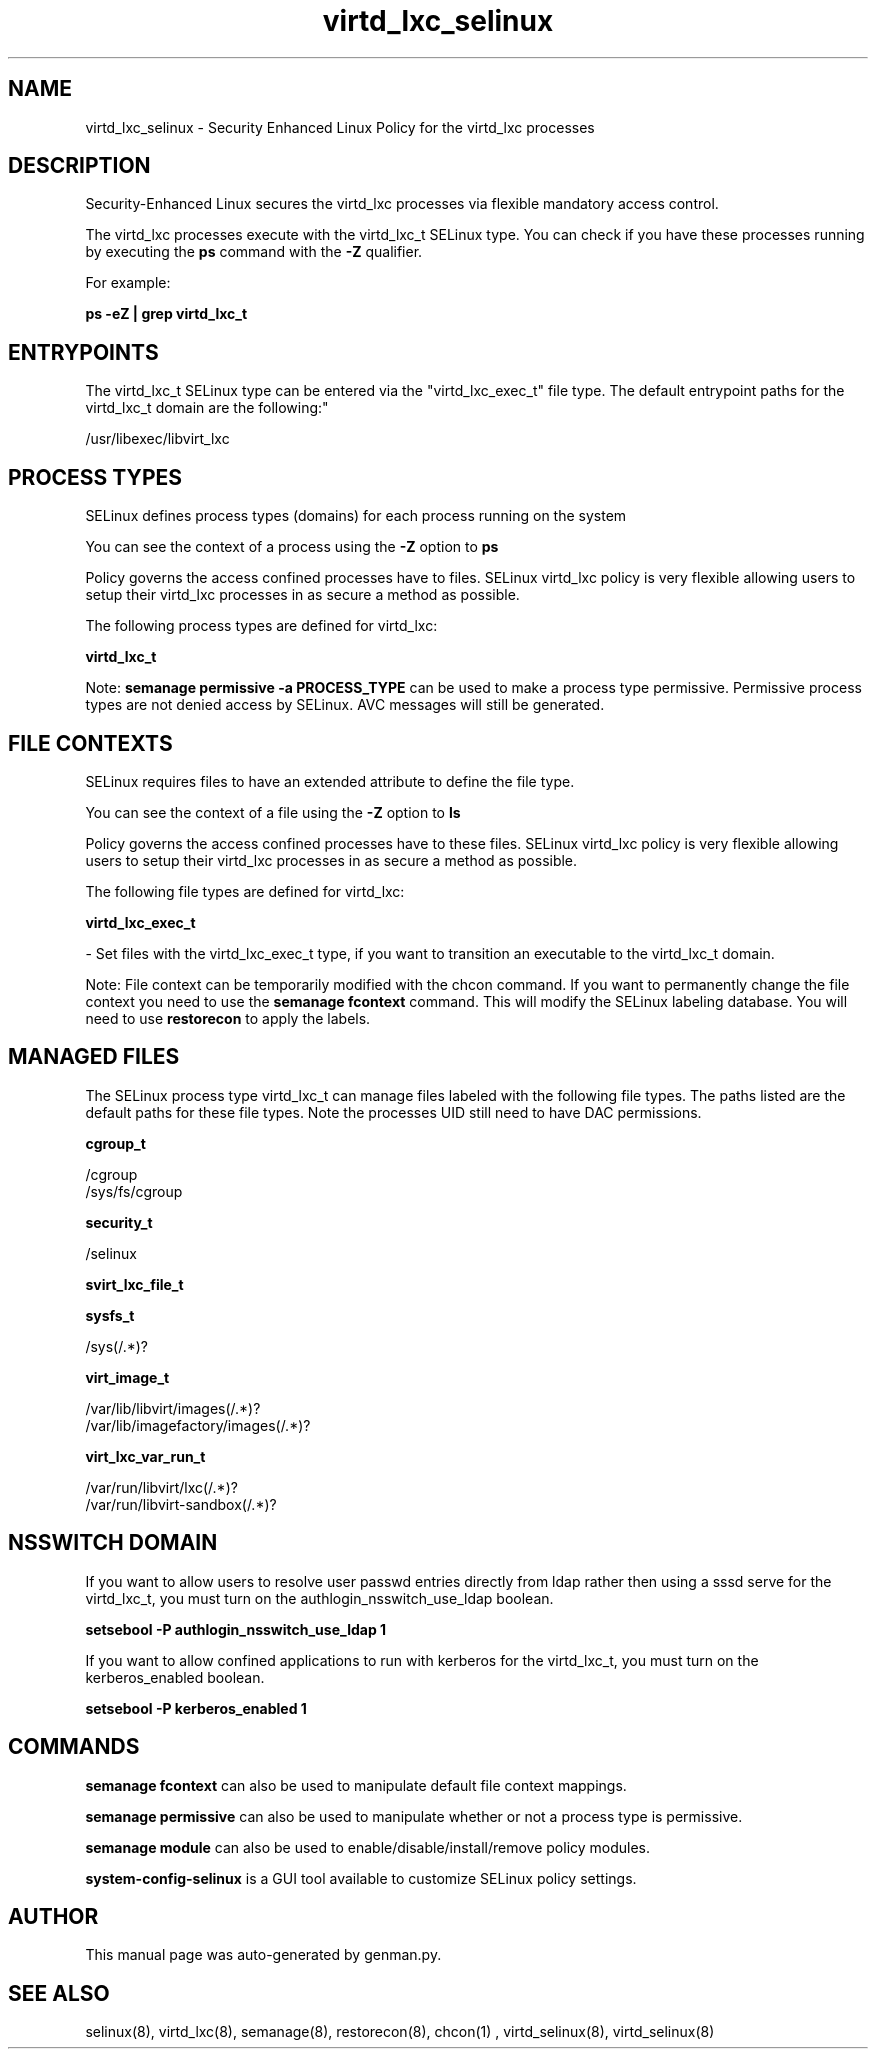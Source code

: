 .TH  "virtd_lxc_selinux"  "8"  "virtd_lxc" "dwalsh@redhat.com" "virtd_lxc SELinux Policy documentation"
.SH "NAME"
virtd_lxc_selinux \- Security Enhanced Linux Policy for the virtd_lxc processes
.SH "DESCRIPTION"

Security-Enhanced Linux secures the virtd_lxc processes via flexible mandatory access control.

The virtd_lxc processes execute with the virtd_lxc_t SELinux type. You can check if you have these processes running by executing the \fBps\fP command with the \fB\-Z\fP qualifier. 

For example:

.B ps -eZ | grep virtd_lxc_t


.SH "ENTRYPOINTS"

The virtd_lxc_t SELinux type can be entered via the "virtd_lxc_exec_t" file type.  The default entrypoint paths for the virtd_lxc_t domain are the following:"

/usr/libexec/libvirt_lxc
.SH PROCESS TYPES
SELinux defines process types (domains) for each process running on the system
.PP
You can see the context of a process using the \fB\-Z\fP option to \fBps\bP
.PP
Policy governs the access confined processes have to files. 
SELinux virtd_lxc policy is very flexible allowing users to setup their virtd_lxc processes in as secure a method as possible.
.PP 
The following process types are defined for virtd_lxc:

.EX
.B virtd_lxc_t 
.EE
.PP
Note: 
.B semanage permissive -a PROCESS_TYPE 
can be used to make a process type permissive. Permissive process types are not denied access by SELinux. AVC messages will still be generated.

.SH FILE CONTEXTS
SELinux requires files to have an extended attribute to define the file type. 
.PP
You can see the context of a file using the \fB\-Z\fP option to \fBls\bP
.PP
Policy governs the access confined processes have to these files. 
SELinux virtd_lxc policy is very flexible allowing users to setup their virtd_lxc processes in as secure a method as possible.
.PP 
The following file types are defined for virtd_lxc:


.EX
.PP
.B virtd_lxc_exec_t 
.EE

- Set files with the virtd_lxc_exec_t type, if you want to transition an executable to the virtd_lxc_t domain.


.PP
Note: File context can be temporarily modified with the chcon command.  If you want to permanently change the file context you need to use the 
.B semanage fcontext 
command.  This will modify the SELinux labeling database.  You will need to use
.B restorecon
to apply the labels.

.SH "MANAGED FILES"

The SELinux process type virtd_lxc_t can manage files labeled with the following file types.  The paths listed are the default paths for these file types.  Note the processes UID still need to have DAC permissions.

.br
.B cgroup_t

	/cgroup
.br
	/sys/fs/cgroup
.br

.br
.B security_t

	/selinux
.br

.br
.B svirt_lxc_file_t


.br
.B sysfs_t

	/sys(/.*)?
.br

.br
.B virt_image_t

	/var/lib/libvirt/images(/.*)?
.br
	/var/lib/imagefactory/images(/.*)?
.br

.br
.B virt_lxc_var_run_t

	/var/run/libvirt/lxc(/.*)?
.br
	/var/run/libvirt-sandbox(/.*)?
.br

.SH NSSWITCH DOMAIN

.PP
If you want to allow users to resolve user passwd entries directly from ldap rather then using a sssd serve for the virtd_lxc_t, you must turn on the authlogin_nsswitch_use_ldap boolean.

.EX
.B setsebool -P authlogin_nsswitch_use_ldap 1
.EE

.PP
If you want to allow confined applications to run with kerberos for the virtd_lxc_t, you must turn on the kerberos_enabled boolean.

.EX
.B setsebool -P kerberos_enabled 1
.EE

.SH "COMMANDS"
.B semanage fcontext
can also be used to manipulate default file context mappings.
.PP
.B semanage permissive
can also be used to manipulate whether or not a process type is permissive.
.PP
.B semanage module
can also be used to enable/disable/install/remove policy modules.

.PP
.B system-config-selinux 
is a GUI tool available to customize SELinux policy settings.

.SH AUTHOR	
This manual page was auto-generated by genman.py.

.SH "SEE ALSO"
selinux(8), virtd_lxc(8), semanage(8), restorecon(8), chcon(1)
, virtd_selinux(8), virtd_selinux(8)